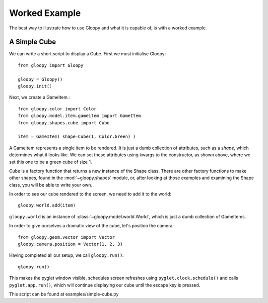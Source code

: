 Worked Example
==============

The best way to illustrate how to use Gloopy and what it is capable of, is
with a worked example.

A Simple Cube
-------------

We can write a short script to display a Cube. First we must initialise
Gloopy::

    from gloopy import Gloopy

    gloopy = Gloopy()
    gloopy.init()

Next, we create a GameItem.::

    from gloopy.color import Color
    from gloopy.model.item.gameitem import GameItem
    from gloopy.shapes.cube import Cube

    item = GameItem( shape=Cube(1, Color.Green) )

A GameItem represents a single item to be rendered. It is just a dumb
collection of attributes, such as a `shape`, which determines what it looks
like. We can set these attributes using kwargs to the constructor, as shown
above, where we set this one to be a green cube of size 1.

Cube is a factory function that returns a new instance of the Shape class.
There are other factory functions to make other shapes, found in the
:mod:`~gloopy.shapes` module, or, after looking at those examples and
examining the Shape class, you will be able to write your own.

In order to see our cube rendered to the screen, we need to add it to the
world::

    gloopy.world.add(item)

``gloopy.world`` is an instance of :class:`~gloopy.model.world.World`, which is
just a dumb collection of GameItems.

In order to give ourselves a dramatic view of the cube, let's position the
camera::

    from gloopy.geom.vector import Vector
    gloopy.camera.position = Vector(1, 2, 3)

Having completed all our setup, we call ``gloopy.run()``::

    gloopy.run()

This makes the pyglet window visible, schedules screen refreshes using
``pyglet.clock.schedule()`` and calls ``pyglet.app.run()``, which will
continue displaying our cube until the escape key is pressed.

This script can be found at examples/simple-cube.py


